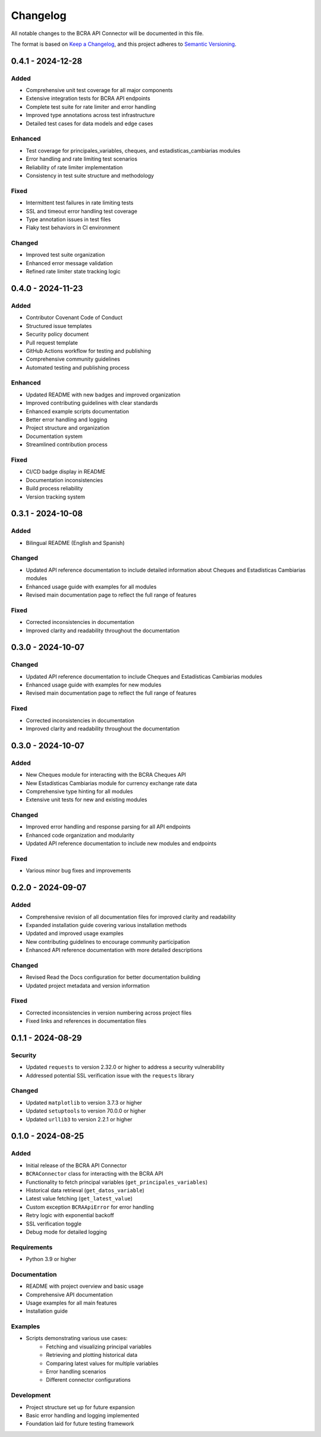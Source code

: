 Changelog
=========

All notable changes to the BCRA API Connector will be documented in this file.

The format is based on `Keep a Changelog <https://keepachangelog.com/en/1.0.0/>`_,
and this project adheres to `Semantic Versioning <https://semver.org/spec/v2.0.0.html>`_.

0.4.1 - 2024-12-28
------------------

Added
^^^^^
* Comprehensive unit test coverage for all major components
* Extensive integration tests for BCRA API endpoints
* Complete test suite for rate limiter and error handling
* Improved type annotations across test infrastructure
* Detailed test cases for data models and edge cases

Enhanced
^^^^^^^^
* Test coverage for principales_variables, cheques, and estadisticas_cambiarias modules
* Error handling and rate limiting test scenarios
* Reliability of rate limiter implementation
* Consistency in test suite structure and methodology

Fixed
^^^^^
* Intermittent test failures in rate limiting tests
* SSL and timeout error handling test coverage
* Type annotation issues in test files
* Flaky test behaviors in CI environment

Changed
^^^^^^^
* Improved test suite organization
* Enhanced error message validation
* Refined rate limiter state tracking logic

0.4.0 - 2024-11-23
------------------

Added
^^^^^
* Contributor Covenant Code of Conduct
* Structured issue templates
* Security policy document
* Pull request template
* GitHub Actions workflow for testing and publishing
* Comprehensive community guidelines
* Automated testing and publishing process

Enhanced
^^^^^^^^
* Updated README with new badges and improved organization
* Improved contributing guidelines with clear standards
* Enhanced example scripts documentation
* Better error handling and logging
* Project structure and organization
* Documentation system
* Streamlined contribution process

Fixed
^^^^^
* CI/CD badge display in README
* Documentation inconsistencies
* Build process reliability
* Version tracking system

0.3.1 - 2024-10-08
------------------

Added
^^^^^
* Bilingual README (English and Spanish)

Changed
^^^^^^^
* Updated API reference documentation to include detailed information about Cheques and Estadísticas Cambiarias modules
* Enhanced usage guide with examples for all modules
* Revised main documentation page to reflect the full range of features

Fixed
^^^^^
* Corrected inconsistencies in documentation
* Improved clarity and readability throughout the documentation

0.3.0 - 2024-10-07
------------------

Changed
^^^^^^^
* Updated API reference documentation to include Cheques and Estadísticas Cambiarias modules
* Enhanced usage guide with examples for new modules
* Revised main documentation page to reflect the full range of features

Fixed
^^^^^
* Corrected inconsistencies in documentation
* Improved clarity and readability throughout the documentation

0.3.0 - 2024-10-07
------------------

Added
^^^^^
* New Cheques module for interacting with the BCRA Cheques API
* New Estadísticas Cambiarias module for currency exchange rate data
* Comprehensive type hinting for all modules
* Extensive unit tests for new and existing modules

Changed
^^^^^^^
* Improved error handling and response parsing for all API endpoints
* Enhanced code organization and modularity
* Updated API reference documentation to include new modules and endpoints

Fixed
^^^^^
* Various minor bug fixes and improvements

0.2.0 - 2024-09-07
------------------

Added
^^^^^
* Comprehensive revision of all documentation files for improved clarity and readability
* Expanded installation guide covering various installation methods
* Updated and improved usage examples
* New contributing guidelines to encourage community participation
* Enhanced API reference documentation with more detailed descriptions

Changed
^^^^^^^
* Revised Read the Docs configuration for better documentation building
* Updated project metadata and version information

Fixed
^^^^^
* Corrected inconsistencies in version numbering across project files
* Fixed links and references in documentation files

0.1.1 - 2024-08-29
------------------

Security
^^^^^^^^
* Updated ``requests`` to version 2.32.0 or higher to address a security vulnerability
* Addressed potential SSL verification issue with the ``requests`` library

Changed
^^^^^^^
* Updated ``matplotlib`` to version 3.7.3 or higher
* Updated ``setuptools`` to version 70.0.0 or higher
* Updated ``urllib3`` to version 2.2.1 or higher

0.1.0 - 2024-08-25
------------------

Added
^^^^^
* Initial release of the BCRA API Connector
* ``BCRAConnector`` class for interacting with the BCRA API
* Functionality to fetch principal variables (``get_principales_variables``)
* Historical data retrieval (``get_datos_variable``)
* Latest value fetching (``get_latest_value``)
* Custom exception ``BCRAApiError`` for error handling
* Retry logic with exponential backoff
* SSL verification toggle
* Debug mode for detailed logging

Requirements
^^^^^^^^^^^^
* Python 3.9 or higher

Documentation
^^^^^^^^^^^^^
* README with project overview and basic usage
* Comprehensive API documentation
* Usage examples for all main features
* Installation guide

Examples
^^^^^^^^
* Scripts demonstrating various use cases:
    * Fetching and visualizing principal variables
    * Retrieving and plotting historical data
    * Comparing latest values for multiple variables
    * Error handling scenarios
    * Different connector configurations

Development
^^^^^^^^^^^
* Project structure set up for future expansion
* Basic error handling and logging implemented
* Foundation laid for future testing framework
